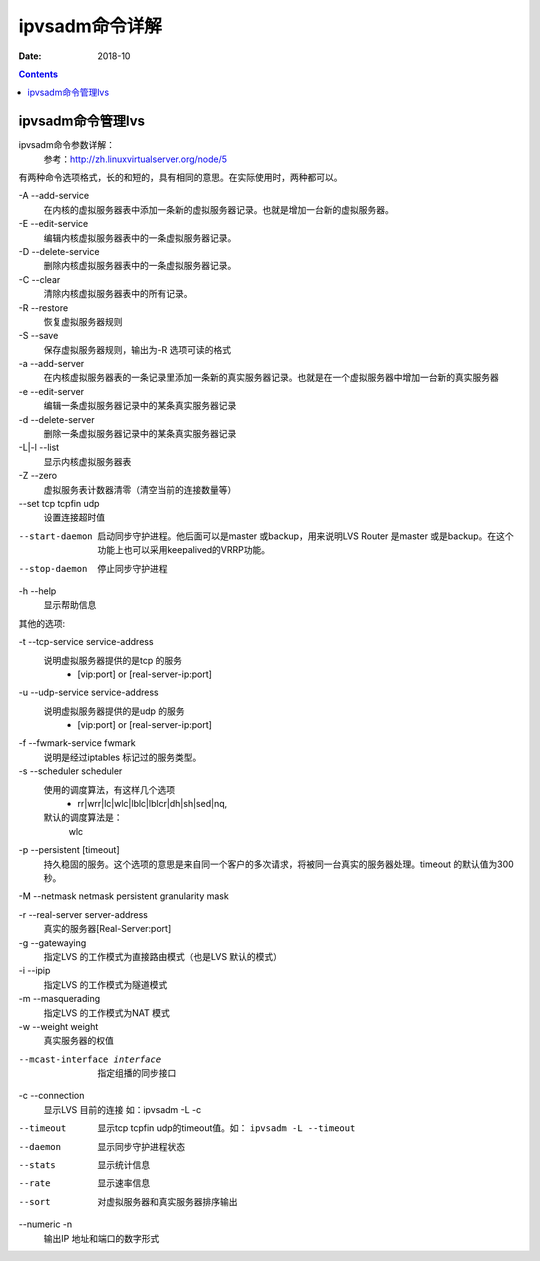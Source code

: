 .. _ipvsadm-cmd:

======================================================================================================================================================
ipvsadm命令详解
======================================================================================================================================================

:Date: 2018-10

.. contents::



ipvsadm命令管理lvs
======================================================================================================================================================

ipvsadm命令参数详解：
    参考：http://zh.linuxvirtualserver.org/node/5

有两种命令选项格式，长的和短的，具有相同的意思。在实际使用时，两种都可以。

\-A --add-service
    在内核的虚拟服务器表中添加一条新的虚拟服务器记录。也就是增加一台新的虚拟服务器。
\-E --edit-service
    编辑内核虚拟服务器表中的一条虚拟服务器记录。
\-D --delete-service
    删除内核虚拟服务器表中的一条虚拟服务器记录。
\-C --clear
    清除内核虚拟服务器表中的所有记录。
\-R --restore
    恢复虚拟服务器规则
\-S --save
    保存虚拟服务器规则，输出为-R 选项可读的格式
\-a --add-server
    在内核虚拟服务器表的一条记录里添加一条新的真实服务器记录。也就是在一个虚拟服务器中增加一台新的真实服务器
\-e --edit-server
    编辑一条虚拟服务器记录中的某条真实服务器记录
\-d --delete-server
    删除一条虚拟服务器记录中的某条真实服务器记录
\-L|-l --list
    显示内核虚拟服务器表
\-Z --zero
    虚拟服务表计数器清零（清空当前的连接数量等）

--set tcp tcpfin udp
    设置连接超时值

--start-daemon
    启动同步守护进程。他后面可以是master 或backup，用来说明LVS Router 是master 或是backup。在这个功能上也可以采用keepalived的VRRP功能。

--stop-daemon
    停止同步守护进程

\-h --help
    显示帮助信息

其他的选项:

\-t --tcp-service service-address
    说明虚拟服务器提供的是tcp 的服务
        - [vip:port] or [real-server-ip:port]
\-u --udp-service service-address
    说明虚拟服务器提供的是udp 的服务
        - [vip:port] or [real-server-ip:port]

\-f --fwmark-service fwmark
    说明是经过iptables 标记过的服务类型。
\-s --scheduler scheduler
    使用的调度算法，有这样几个选项
        - rr|wrr|lc|wlc|lblc|lblcr|dh|sh|sed|nq,
    默认的调度算法是：
        wlc

\-p --persistent [timeout]
    持久稳固的服务。这个选项的意思是来自同一个客户的多次请求，将被同一台真实的服务器处理。timeout 的默认值为300 秒。

\-M --netmask netmask persistent granularity mask

\-r --real-server server-address 
    真实的服务器[Real-Server:port]
\-g --gatewaying
    指定LVS 的工作模式为直接路由模式（也是LVS 默认的模式）
\-i --ipip
    指定LVS 的工作模式为隧道模式
\-m --masquerading
    指定LVS 的工作模式为NAT 模式
\-w --weight weight
    真实服务器的权值

--mcast-interface interface
    指定组播的同步接口

\-c --connection
    显示LVS 目前的连接 如：ipvsadm -L -c

--timeout
    显示tcp tcpfin udp的timeout值。如： ``ipvsadm -L --timeout``
--daemon
    显示同步守护进程状态
--stats
    显示统计信息
--rate
    显示速率信息
--sort
    对虚拟服务器和真实服务器排序输出
--numeric -n
    输出IP 地址和端口的数字形式

